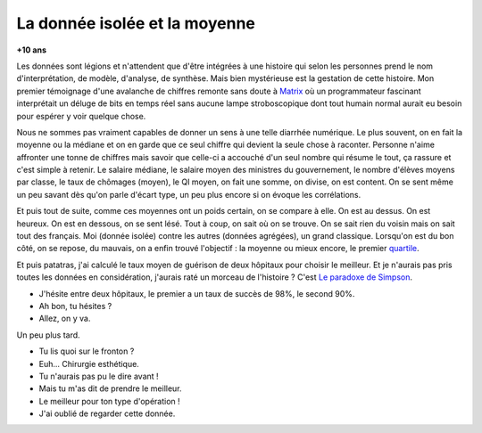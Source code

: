
.. index:: Big Data, données

.. _l-histoire_donnee_isolee:

La donnée isolée et la moyenne
==============================

**+10 ans**



Les données sont légions et n'attendent que 
d'être intégrées à une histoire qui selon les personnes prend le 
nom d'interprétation, de modèle, d'analyse, de synthèse. 
Mais bien mystérieuse est la gestation de cette histoire. 
Mon premier témoignage d'une avalanche de chiffres remonte sans doute à 
`Matrix <https://fr.wikipedia.org/wiki/Matrix>`_
où un programmateur fascinant interprétait un déluge de bits en temps réel 
sans aucune lampe stroboscopique dont tout humain normal aurait eu besoin 
pour espérer y voir quelque chose.

Nous ne sommes pas vraiment capables de donner un sens à une telle diarrhée 
numérique. Le plus souvent, on en fait la moyenne ou la médiane 
et on en garde que ce seul chiffre qui devient la seule chose à raconter. 
Personne n'aime affronter une tonne de chiffres mais savoir que celle-ci 
a accouché d'un seul nombre qui résume le tout, ça rassure et c'est simple à retenir. 
Le salaire médiane, le salaire moyen des ministres du gouvernement, 
le nombre d'élèves moyens par classe, le taux de chômages (moyen), le QI moyen, 
on fait une somme, on divise, on est content. On se sent même un peu 
savant dès qu'on parle d'écart type, un peu plus encore si on évoque les corrélations.

Et puis tout de suite, comme ces moyennes ont un poids certain, on se compare à elle. 
On est au dessus. On est heureux. On est en dessous, on se sent lésé. 
Tout à coup, on sait où on se trouve. On se sait rien du voisin mais on sait tout 
des français. Moi (donnée isolée) contre les autres (données agrégées), 
un grand classique. Lorsqu'on est du bon côté, on se repose, du mauvais, 
on a enfin trouvé l'objectif : la moyenne ou mieux encore, le premier 
`quartile <https://fr.wikipedia.org/wiki/Quartile>`_.

Et puis patatras, j'ai calculé le taux moyen de guérison de deux hôpitaux pour 
choisir le meilleur. Et je n'aurais pas pris toutes les données en considération, 
j'aurais raté un morceau de l'histoire ? C'est 
`Le paradoxe de Simpson <https://fr.wikipedia.org/wiki/Paradoxe_de_Simpson>`_. 

* J'hésite entre deux hôpitaux, le premier a un taux de succès de 98%, le second 90%. 
* Ah bon, tu hésites ? 
* Allez, on y va.

Un peu plus tard.

* Tu lis quoi sur le fronton ? 
* Euh... Chirurgie esthétique. 
* Tu n'aurais pas pu le dire avant ! 
* Mais tu m'as dit de prendre le meilleur. 
* Le meilleur pour ton type d'opération ! 
* J'ai oublié de regarder cette donnée.